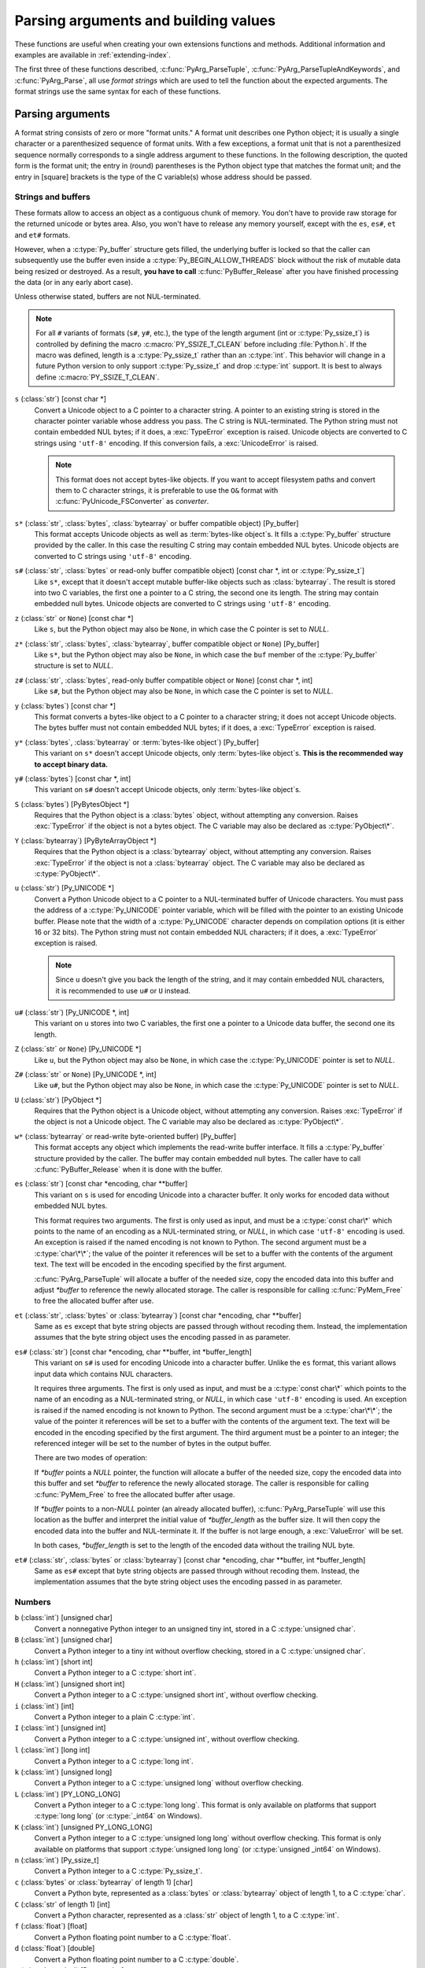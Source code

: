 .. highlightlang:: c

.. _arg-parsing:

Parsing arguments and building values
=====================================

These functions are useful when creating your own extensions functions and
methods.  Additional information and examples are available in
:ref:`extending-index`.

The first three of these functions described, :c:func:`PyArg_ParseTuple`,
:c:func:`PyArg_ParseTupleAndKeywords`, and :c:func:`PyArg_Parse`, all use *format
strings* which are used to tell the function about the expected arguments.  The
format strings use the same syntax for each of these functions.

-----------------
Parsing arguments
-----------------

A format string consists of zero or more "format units."  A format unit
describes one Python object; it is usually a single character or a parenthesized
sequence of format units.  With a few exceptions, a format unit that is not a
parenthesized sequence normally corresponds to a single address argument to
these functions.  In the following description, the quoted form is the format
unit; the entry in (round) parentheses is the Python object type that matches
the format unit; and the entry in [square] brackets is the type of the C
variable(s) whose address should be passed.

Strings and buffers
-------------------

These formats allow to access an object as a contiguous chunk of memory.
You don't have to provide raw storage for the returned unicode or bytes
area.  Also, you won't have to release any memory yourself, except with the
``es``, ``es#``, ``et`` and ``et#`` formats.

However, when a :c:type:`Py_buffer` structure gets filled, the underlying
buffer is locked so that the caller can subsequently use the buffer even
inside a :c:type:`Py_BEGIN_ALLOW_THREADS` block without the risk of mutable data
being resized or destroyed.  As a result, **you have to call**
:c:func:`PyBuffer_Release` after you have finished processing the data (or
in any early abort case).

Unless otherwise stated, buffers are not NUL-terminated.

.. note::

   For all ``#`` variants of formats (``s#``, ``y#``, etc.), the type of
   the length argument (int or :c:type:`Py_ssize_t`) is controlled by
   defining the macro :c:macro:`PY_SSIZE_T_CLEAN` before including
   :file:`Python.h`.  If the macro was defined, length is a
   :c:type:`Py_ssize_t` rather than an :c:type:`int`. This behavior will change
   in a future Python version to only support :c:type:`Py_ssize_t` and
   drop :c:type:`int` support. It is best to always define :c:macro:`PY_SSIZE_T_CLEAN`.


``s`` (:class:`str`) [const char \*]
   Convert a Unicode object to a C pointer to a character string.
   A pointer to an existing string is stored in the character pointer
   variable whose address you pass.  The C string is NUL-terminated.
   The Python string must not contain embedded NUL bytes; if it does,
   a :exc:`TypeError` exception is raised. Unicode objects are converted
   to C strings using ``'utf-8'`` encoding. If this conversion fails, a
   :exc:`UnicodeError` is raised.

   .. note::
      This format does not accept bytes-like objects.  If you want to accept
      filesystem paths and convert them to C character strings, it is
      preferable to use the ``O&`` format with :c:func:`PyUnicode_FSConverter`
      as *converter*.

``s*`` (:class:`str`, :class:`bytes`, :class:`bytearray` or buffer compatible object) [Py_buffer]
   This format accepts Unicode objects as well as :term:`bytes-like object`\ s.
   It fills a :c:type:`Py_buffer` structure provided by the caller.
   In this case the resulting C string may contain embedded NUL bytes.
   Unicode objects are converted to C strings using ``'utf-8'`` encoding.

``s#`` (:class:`str`, :class:`bytes` or read-only buffer compatible object) [const char \*, int or :c:type:`Py_ssize_t`]
   Like ``s*``, except that it doesn't accept mutable buffer-like objects
   such as :class:`bytearray`.  The result is stored into two C variables,
   the first one a pointer to a C string, the second one its length.
   The string may contain embedded null bytes. Unicode objects are converted
   to C strings using ``'utf-8'`` encoding.

``z`` (:class:`str` or ``None``) [const char \*]
   Like ``s``, but the Python object may also be ``None``, in which case the C
   pointer is set to *NULL*.

``z*`` (:class:`str`, :class:`bytes`, :class:`bytearray`, buffer compatible object or ``None``) [Py_buffer]
   Like ``s*``, but the Python object may also be ``None``, in which case the
   ``buf`` member of the :c:type:`Py_buffer` structure is set to *NULL*.

``z#`` (:class:`str`, :class:`bytes`, read-only buffer compatible object or ``None``) [const char \*, int]
   Like ``s#``, but the Python object may also be ``None``, in which case the C
   pointer is set to *NULL*.

``y`` (:class:`bytes`) [const char \*]
   This format converts a bytes-like object to a C pointer to a character
   string; it does not accept Unicode objects.  The bytes buffer must not
   contain embedded NUL bytes; if it does, a :exc:`TypeError`
   exception is raised.

``y*`` (:class:`bytes`, :class:`bytearray` or :term:`bytes-like object`) [Py_buffer]
   This variant on ``s*`` doesn't accept Unicode objects, only
   :term:`bytes-like object`\ s.  **This is the recommended way to accept
   binary data.**

``y#`` (:class:`bytes`) [const char \*, int]
   This variant on ``s#`` doesn't accept Unicode objects, only :term:`bytes-like
   object`\ s.

``S`` (:class:`bytes`) [PyBytesObject \*]
   Requires that the Python object is a :class:`bytes` object, without
   attempting any conversion.  Raises :exc:`TypeError` if the object is not
   a bytes object.  The C variable may also be declared as :c:type:`PyObject\*`.

``Y`` (:class:`bytearray`) [PyByteArrayObject \*]
   Requires that the Python object is a :class:`bytearray` object, without
   attempting any conversion.  Raises :exc:`TypeError` if the object is not
   a :class:`bytearray` object. The C variable may also be declared as :c:type:`PyObject\*`.

``u`` (:class:`str`) [Py_UNICODE \*]
   Convert a Python Unicode object to a C pointer to a NUL-terminated buffer of
   Unicode characters.  You must pass the address of a :c:type:`Py_UNICODE`
   pointer variable, which will be filled with the pointer to an existing
   Unicode buffer.  Please note that the width of a :c:type:`Py_UNICODE`
   character depends on compilation options (it is either 16 or 32 bits).
   The Python string must not contain embedded NUL characters; if it does,
   a :exc:`TypeError` exception is raised.

   .. note::
      Since ``u`` doesn't give you back the length of the string, and it
      may contain embedded NUL characters, it is recommended to use ``u#``
      or ``U`` instead.

``u#`` (:class:`str`) [Py_UNICODE \*, int]
   This variant on ``u`` stores into two C variables, the first one a pointer to a
   Unicode data buffer, the second one its length.

``Z`` (:class:`str` or ``None``) [Py_UNICODE \*]
   Like ``u``, but the Python object may also be ``None``, in which case the
   :c:type:`Py_UNICODE` pointer is set to *NULL*.

``Z#`` (:class:`str` or ``None``) [Py_UNICODE \*, int]
   Like ``u#``, but the Python object may also be ``None``, in which case the
   :c:type:`Py_UNICODE` pointer is set to *NULL*.

``U`` (:class:`str`) [PyObject \*]
   Requires that the Python object is a Unicode object, without attempting
   any conversion.  Raises :exc:`TypeError` if the object is not a Unicode
   object.  The C variable may also be declared as :c:type:`PyObject\*`.

``w*`` (:class:`bytearray` or read-write byte-oriented buffer) [Py_buffer]
   This format accepts any object which implements the read-write buffer
   interface. It fills a :c:type:`Py_buffer` structure provided by the caller.
   The buffer may contain embedded null bytes. The caller have to call
   :c:func:`PyBuffer_Release` when it is done with the buffer.

``es`` (:class:`str`) [const char \*encoding, char \*\*buffer]
   This variant on ``s`` is used for encoding Unicode into a character buffer.
   It only works for encoded data without embedded NUL bytes.

   This format requires two arguments.  The first is only used as input, and
   must be a :c:type:`const char\*` which points to the name of an encoding as a
   NUL-terminated string, or *NULL*, in which case ``'utf-8'`` encoding is used.
   An exception is raised if the named encoding is not known to Python.  The
   second argument must be a :c:type:`char\*\*`; the value of the pointer it
   references will be set to a buffer with the contents of the argument text.
   The text will be encoded in the encoding specified by the first argument.

   :c:func:`PyArg_ParseTuple` will allocate a buffer of the needed size, copy the
   encoded data into this buffer and adjust *\*buffer* to reference the newly
   allocated storage.  The caller is responsible for calling :c:func:`PyMem_Free` to
   free the allocated buffer after use.

``et`` (:class:`str`, :class:`bytes` or :class:`bytearray`) [const char \*encoding, char \*\*buffer]
   Same as ``es`` except that byte string objects are passed through without
   recoding them.  Instead, the implementation assumes that the byte string object uses
   the encoding passed in as parameter.

``es#`` (:class:`str`) [const char \*encoding, char \*\*buffer, int \*buffer_length]
   This variant on ``s#`` is used for encoding Unicode into a character buffer.
   Unlike the ``es`` format, this variant allows input data which contains NUL
   characters.

   It requires three arguments.  The first is only used as input, and must be a
   :c:type:`const char\*` which points to the name of an encoding as a
   NUL-terminated string, or *NULL*, in which case ``'utf-8'`` encoding is used.
   An exception is raised if the named encoding is not known to Python.  The
   second argument must be a :c:type:`char\*\*`; the value of the pointer it
   references will be set to a buffer with the contents of the argument text.
   The text will be encoded in the encoding specified by the first argument.
   The third argument must be a pointer to an integer; the referenced integer
   will be set to the number of bytes in the output buffer.

   There are two modes of operation:

   If *\*buffer* points a *NULL* pointer, the function will allocate a buffer of
   the needed size, copy the encoded data into this buffer and set *\*buffer* to
   reference the newly allocated storage.  The caller is responsible for calling
   :c:func:`PyMem_Free` to free the allocated buffer after usage.

   If *\*buffer* points to a non-*NULL* pointer (an already allocated buffer),
   :c:func:`PyArg_ParseTuple` will use this location as the buffer and interpret the
   initial value of *\*buffer_length* as the buffer size.  It will then copy the
   encoded data into the buffer and NUL-terminate it.  If the buffer is not large
   enough, a :exc:`ValueError` will be set.

   In both cases, *\*buffer_length* is set to the length of the encoded data
   without the trailing NUL byte.

``et#`` (:class:`str`, :class:`bytes` or :class:`bytearray`) [const char \*encoding, char \*\*buffer, int \*buffer_length]
   Same as ``es#`` except that byte string objects are passed through without recoding
   them. Instead, the implementation assumes that the byte string object uses the
   encoding passed in as parameter.

Numbers
-------

``b`` (:class:`int`) [unsigned char]
   Convert a nonnegative Python integer to an unsigned tiny int, stored in a C
   :c:type:`unsigned char`.

``B`` (:class:`int`) [unsigned char]
   Convert a Python integer to a tiny int without overflow checking, stored in a C
   :c:type:`unsigned char`.

``h`` (:class:`int`) [short int]
   Convert a Python integer to a C :c:type:`short int`.

``H`` (:class:`int`) [unsigned short int]
   Convert a Python integer to a C :c:type:`unsigned short int`, without overflow
   checking.

``i`` (:class:`int`) [int]
   Convert a Python integer to a plain C :c:type:`int`.

``I`` (:class:`int`) [unsigned int]
   Convert a Python integer to a C :c:type:`unsigned int`, without overflow
   checking.

``l`` (:class:`int`) [long int]
   Convert a Python integer to a C :c:type:`long int`.

``k`` (:class:`int`) [unsigned long]
   Convert a Python integer to a C :c:type:`unsigned long` without
   overflow checking.

``L`` (:class:`int`) [PY_LONG_LONG]
   Convert a Python integer to a C :c:type:`long long`.  This format is only
   available on platforms that support :c:type:`long long` (or :c:type:`_int64` on
   Windows).

``K`` (:class:`int`) [unsigned PY_LONG_LONG]
   Convert a Python integer to a C :c:type:`unsigned long long`
   without overflow checking.  This format is only available on platforms that
   support :c:type:`unsigned long long` (or :c:type:`unsigned _int64` on Windows).

``n`` (:class:`int`) [Py_ssize_t]
   Convert a Python integer to a C :c:type:`Py_ssize_t`.

``c`` (:class:`bytes` or :class:`bytearray` of length 1) [char]
   Convert a Python byte, represented as a :class:`bytes` or
   :class:`bytearray` object of length 1, to a C :c:type:`char`.

   .. versionchanged:: 3.3
      Allow :class:`bytearray` objects.

``C`` (:class:`str` of length 1) [int]
   Convert a Python character, represented as a :class:`str` object of
   length 1, to a C :c:type:`int`.

``f`` (:class:`float`) [float]
   Convert a Python floating point number to a C :c:type:`float`.

``d`` (:class:`float`) [double]
   Convert a Python floating point number to a C :c:type:`double`.

``D`` (:class:`complex`) [Py_complex]
   Convert a Python complex number to a C :c:type:`Py_complex` structure.

Other objects
-------------

``O`` (object) [PyObject \*]
   Store a Python object (without any conversion) in a C object pointer.  The C
   program thus receives the actual object that was passed.  The object's reference
   count is not increased.  The pointer stored is not *NULL*.

``O!`` (object) [*typeobject*, PyObject \*]
   Store a Python object in a C object pointer.  This is similar to ``O``, but
   takes two C arguments: the first is the address of a Python type object, the
   second is the address of the C variable (of type :c:type:`PyObject\*`) into which
   the object pointer is stored.  If the Python object does not have the required
   type, :exc:`TypeError` is raised.

.. _o_ampersand:

``O&`` (object) [*converter*, *anything*]
   Convert a Python object to a C variable through a *converter* function.  This
   takes two arguments: the first is a function, the second is the address of a C
   variable (of arbitrary type), converted to :c:type:`void \*`.  The *converter*
   function in turn is called as follows::

      status = converter(object, address);

   where *object* is the Python object to be converted and *address* is the
   :c:type:`void\*` argument that was passed to the :c:func:`PyArg_Parse\*` function.
   The returned *status* should be ``1`` for a successful conversion and ``0`` if
   the conversion has failed.  When the conversion fails, the *converter* function
   should raise an exception and leave the content of *address* unmodified.

   If the *converter* returns ``Py_CLEANUP_SUPPORTED``, it may get called a
   second time if the argument parsing eventually fails, giving the converter a
   chance to release any memory that it had already allocated. In this second
   call, the *object* parameter will be NULL; *address* will have the same value
   as in the original call.

   .. versionchanged:: 3.1
      ``Py_CLEANUP_SUPPORTED`` was added.

``p`` (:class:`bool`) [int]
   Tests the value passed in for truth (a boolean **p**\redicate) and converts
   the result to its equivalent C true/false integer value.
   Sets the int to 1 if the expression was true and 0 if it was false.
   This accepts any valid Python value.  See :ref:`truth` for more
   information about how Python tests values for truth.

   .. versionadded:: 3.3

``(items)`` (:class:`tuple`) [*matching-items*]
   The object must be a Python sequence whose length is the number of format units
   in *items*.  The C arguments must correspond to the individual format units in
   *items*.  Format units for sequences may be nested.

It is possible to pass "long" integers (integers whose value exceeds the
platform's :const:`LONG_MAX`) however no proper range checking is done --- the
most significant bits are silently truncated when the receiving field is too
small to receive the value (actually, the semantics are inherited from downcasts
in C --- your mileage may vary).

A few other characters have a meaning in a format string.  These may not occur
inside nested parentheses.  They are:

``|``
   Indicates that the remaining arguments in the Python argument list are optional.
   The C variables corresponding to optional arguments should be initialized to
   their default value --- when an optional argument is not specified,
   :c:func:`PyArg_ParseTuple` does not touch the contents of the corresponding C
   variable(s).

``$``
   :c:func:`PyArg_ParseTupleAndKeywords` only:
   Indicates that the remaining arguments in the Python argument list are
   keyword-only.  Currently, all keyword-only arguments must also be optional
   arguments, so ``|`` must always be specified before ``$`` in the format
   string.

   .. versionadded:: 3.3

``:``
   The list of format units ends here; the string after the colon is used as the
   function name in error messages (the "associated value" of the exception that
   :c:func:`PyArg_ParseTuple` raises).

``;``
   The list of format units ends here; the string after the semicolon is used as
   the error message *instead* of the default error message.  ``:`` and ``;``
   mutually exclude each other.

Note that any Python object references which are provided to the caller are
*borrowed* references; do not decrement their reference count!

Additional arguments passed to these functions must be addresses of variables
whose type is determined by the format string; these are used to store values
from the input tuple.  There are a few cases, as described in the list of format
units above, where these parameters are used as input values; they should match
what is specified for the corresponding format unit in that case.

For the conversion to succeed, the *arg* object must match the format
and the format must be exhausted.  On success, the
:c:func:`PyArg_Parse\*` functions return true, otherwise they return
false and raise an appropriate exception. When the
:c:func:`PyArg_Parse\*` functions fail due to conversion failure in one
of the format units, the variables at the addresses corresponding to that
and the following format units are left untouched.

API Functions
-------------

.. c:function:: int PyArg_ParseTuple(PyObject *args, const char *format, ...)

   Parse the parameters of a function that takes only positional parameters into
   local variables.  Returns true on success; on failure, it returns false and
   raises the appropriate exception.


.. c:function:: int PyArg_VaParse(PyObject *args, const char *format, va_list vargs)

   Identical to :c:func:`PyArg_ParseTuple`, except that it accepts a va_list rather
   than a variable number of arguments.


.. c:function:: int PyArg_ParseTupleAndKeywords(PyObject *args, PyObject *kw, const char *format, char *keywords[], ...)

   Parse the parameters of a function that takes both positional and keyword
   parameters into local variables.  Returns true on success; on failure, it
   returns false and raises the appropriate exception.


.. c:function:: int PyArg_VaParseTupleAndKeywords(PyObject *args, PyObject *kw, const char *format, char *keywords[], va_list vargs)

   Identical to :c:func:`PyArg_ParseTupleAndKeywords`, except that it accepts a
   va_list rather than a variable number of arguments.


.. c:function:: int PyArg_ValidateKeywordArguments(PyObject *)

   Ensure that the keys in the keywords argument dictionary are strings.  This
   is only needed if :c:func:`PyArg_ParseTupleAndKeywords` is not used, since the
   latter already does this check.

   .. versionadded:: 3.2


.. XXX deprecated, will be removed
.. c:function:: int PyArg_Parse(PyObject *args, const char *format, ...)

   Function used to deconstruct the argument lists of "old-style" functions ---
   these are functions which use the :const:`METH_OLDARGS` parameter parsing
   method.  This is not recommended for use in parameter parsing in new code, and
   most code in the standard interpreter has been modified to no longer use this
   for that purpose.  It does remain a convenient way to decompose other tuples,
   however, and may continue to be used for that purpose.


.. c:function:: int PyArg_UnpackTuple(PyObject *args, const char *name, Py_ssize_t min, Py_ssize_t max, ...)

   A simpler form of parameter retrieval which does not use a format string to
   specify the types of the arguments.  Functions which use this method to retrieve
   their parameters should be declared as :const:`METH_VARARGS` in function or
   method tables.  The tuple containing the actual parameters should be passed as
   *args*; it must actually be a tuple.  The length of the tuple must be at least
   *min* and no more than *max*; *min* and *max* may be equal.  Additional
   arguments must be passed to the function, each of which should be a pointer to a
   :c:type:`PyObject\*` variable; these will be filled in with the values from
   *args*; they will contain borrowed references.  The variables which correspond
   to optional parameters not given by *args* will not be filled in; these should
   be initialized by the caller. This function returns true on success and false if
   *args* is not a tuple or contains the wrong number of elements; an exception
   will be set if there was a failure.

   This is an example of the use of this function, taken from the sources for the
   :mod:`_weakref` helper module for weak references::

      static PyObject *
      weakref_ref(PyObject *self, PyObject *args)
      {
          PyObject *object;
          PyObject *callback = NULL;
          PyObject *result = NULL;

          if (PyArg_UnpackTuple(args, "ref", 1, 2, &object, &callback)) {
              result = PyWeakref_NewRef(object, callback);
          }
          return result;
      }

   The call to :c:func:`PyArg_UnpackTuple` in this example is entirely equivalent to
   this call to :c:func:`PyArg_ParseTuple`::

      PyArg_ParseTuple(args, "O|O:ref", &object, &callback)


---------------
Building values
---------------

.. c:function:: PyObject* Py_BuildValue(const char *format, ...)

   Create a new value based on a format string similar to those accepted by the
   :c:func:`PyArg_Parse\*` family of functions and a sequence of values.  Returns
   the value or *NULL* in the case of an error; an exception will be raised if
   *NULL* is returned.

   :c:func:`Py_BuildValue` does not always build a tuple.  It builds a tuple only if
   its format string contains two or more format units.  If the format string is
   empty, it returns ``None``; if it contains exactly one format unit, it returns
   whatever object is described by that format unit.  To force it to return a tuple
   of size 0 or one, parenthesize the format string.

   When memory buffers are passed as parameters to supply data to build objects, as
   for the ``s`` and ``s#`` formats, the required data is copied.  Buffers provided
   by the caller are never referenced by the objects created by
   :c:func:`Py_BuildValue`.  In other words, if your code invokes :c:func:`malloc`
   and passes the allocated memory to :c:func:`Py_BuildValue`, your code is
   responsible for calling :c:func:`free` for that memory once
   :c:func:`Py_BuildValue` returns.

   In the following description, the quoted form is the format unit; the entry in
   (round) parentheses is the Python object type that the format unit will return;
   and the entry in [square] brackets is the type of the C value(s) to be passed.

   The characters space, tab, colon and comma are ignored in format strings (but
   not within format units such as ``s#``).  This can be used to make long format
   strings a tad more readable.

   ``s`` (:class:`str` or ``None``) [char \*]
      Convert a null-terminated C string to a Python :class:`str` object using ``'utf-8'``
      encoding. If the C string pointer is *NULL*, ``None`` is used.

   ``s#`` (:class:`str` or ``None``) [char \*, int]
      Convert a C string and its length to a Python :class:`str` object using ``'utf-8'``
      encoding. If the C string pointer is *NULL*, the length is ignored and
      ``None`` is returned.

   ``y`` (:class:`bytes`) [char \*]
      This converts a C string to a Python :class:`bytes` object.  If the C
      string pointer is *NULL*, ``None`` is returned.

   ``y#`` (:class:`bytes`) [char \*, int]
      This converts a C string and its lengths to a Python object.  If the C
      string pointer is *NULL*, ``None`` is returned.

   ``z`` (:class:`str` or ``None``) [char \*]
      Same as ``s``.

   ``z#`` (:class:`str` or ``None``) [char \*, int]
      Same as ``s#``.

   ``u`` (:class:`str`) [Py_UNICODE \*]
      Convert a null-terminated buffer of Unicode (UCS-2 or UCS-4) data to a Python
      Unicode object.  If the Unicode buffer pointer is *NULL*, ``None`` is returned.

   ``u#`` (:class:`str`) [Py_UNICODE \*, int]
      Convert a Unicode (UCS-2 or UCS-4) data buffer and its length to a Python
      Unicode object.   If the Unicode buffer pointer is *NULL*, the length is ignored
      and ``None`` is returned.

   ``U`` (:class:`str` or ``None``) [char \*]
      Same as ``s``.

   ``U#`` (:class:`str` or ``None``) [char \*, int]
      Same as ``s#``.

   ``i`` (:class:`int`) [int]
      Convert a plain C :c:type:`int` to a Python integer object.

   ``b`` (:class:`int`) [char]
      Convert a plain C :c:type:`char` to a Python integer object.

   ``h`` (:class:`int`) [short int]
      Convert a plain C :c:type:`short int` to a Python integer object.

   ``l`` (:class:`int`) [long int]
      Convert a C :c:type:`long int` to a Python integer object.

   ``B`` (:class:`int`) [unsigned char]
      Convert a C :c:type:`unsigned char` to a Python integer object.

   ``H`` (:class:`int`) [unsigned short int]
      Convert a C :c:type:`unsigned short int` to a Python integer object.

   ``I`` (:class:`int`) [unsigned int]
      Convert a C :c:type:`unsigned int` to a Python integer object.

   ``k`` (:class:`int`) [unsigned long]
      Convert a C :c:type:`unsigned long` to a Python integer object.

   ``L`` (:class:`int`) [PY_LONG_LONG]
      Convert a C :c:type:`long long` to a Python integer object. Only available
      on platforms that support :c:type:`long long` (or :c:type:`_int64` on
      Windows).

   ``K`` (:class:`int`) [unsigned PY_LONG_LONG]
      Convert a C :c:type:`unsigned long long` to a Python integer object. Only
      available on platforms that support :c:type:`unsigned long long` (or
      :c:type:`unsigned _int64` on Windows).

   ``n`` (:class:`int`) [Py_ssize_t]
      Convert a C :c:type:`Py_ssize_t` to a Python integer.

   ``c`` (:class:`bytes` of length 1) [char]
      Convert a C :c:type:`int` representing a byte to a Python :class:`bytes` object of
      length 1.

   ``C`` (:class:`str` of length 1) [int]
      Convert a C :c:type:`int` representing a character to Python :class:`str`
      object of length 1.

   ``d`` (:class:`float`) [double]
      Convert a C :c:type:`double` to a Python floating point number.

   ``f`` (:class:`float`) [float]
      Convert a C :c:type:`float` to a Python floating point number.

   ``D`` (:class:`complex`) [Py_complex \*]
      Convert a C :c:type:`Py_complex` structure to a Python complex number.

   ``O`` (object) [PyObject \*]
      Pass a Python object untouched (except for its reference count, which is
      incremented by one).  If the object passed in is a *NULL* pointer, it is assumed
      that this was caused because the call producing the argument found an error and
      set an exception. Therefore, :c:func:`Py_BuildValue` will return *NULL* but won't
      raise an exception.  If no exception has been raised yet, :exc:`SystemError` is
      set.

   ``S`` (object) [PyObject \*]
      Same as ``O``.

   ``N`` (object) [PyObject \*]
      Same as ``O``, except it doesn't increment the reference count on the object.
      Useful when the object is created by a call to an object constructor in the
      argument list.

   ``O&`` (object) [*converter*, *anything*]
      Convert *anything* to a Python object through a *converter* function.  The
      function is called with *anything* (which should be compatible with :c:type:`void
      \*`) as its argument and should return a "new" Python object, or *NULL* if an
      error occurred.

   ``(items)`` (:class:`tuple`) [*matching-items*]
      Convert a sequence of C values to a Python tuple with the same number of items.

   ``[items]`` (:class:`list`) [*matching-items*]
      Convert a sequence of C values to a Python list with the same number of items.

   ``{items}`` (:class:`dict`) [*matching-items*]
      Convert a sequence of C values to a Python dictionary.  Each pair of consecutive
      C values adds one item to the dictionary, serving as key and value,
      respectively.

   If there is an error in the format string, the :exc:`SystemError` exception is
   set and *NULL* returned.

.. c:function:: PyObject* Py_VaBuildValue(const char *format, va_list vargs)

   Identical to :c:func:`Py_BuildValue`, except that it accepts a va_list
   rather than a variable number of arguments.
